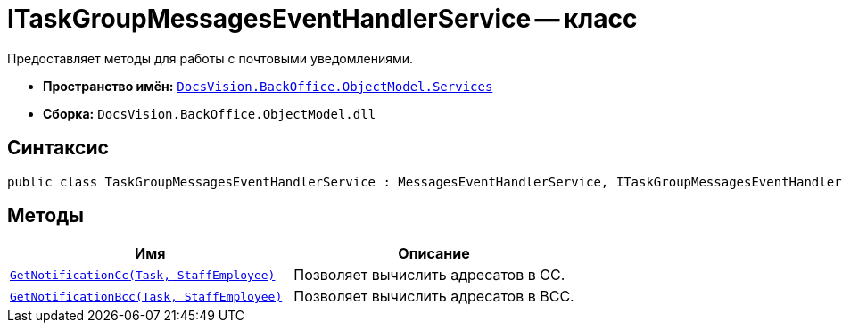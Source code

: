 = ITaskGroupMessagesEventHandlerService -- класс

Предоставляет методы для работы с почтовыми уведомлениями.

* *Пространство имён:* `xref:BackOffice-ObjectModel-Services-Entities:Services_NS.adoc[DocsVision.BackOffice.ObjectModel.Services]`
* *Сборка:* `DocsVision.BackOffice.ObjectModel.dll`

== Синтаксис

[source,csharp]
----
public class TaskGroupMessagesEventHandlerService : MessagesEventHandlerService, ITaskGroupMessagesEventHandlerService
----

== Методы

[cols=",",options="header"]
|===
|Имя |Описание
|`xref:TaskMessagesEventHandlerService.GetNotificationCc_MT.adoc[GetNotificationCc(Task, StaffEmployee)]`
|Позволяет вычислить адресатов в CC.

|`xref:TaskMessagesEventHandlerService.GetNotificationBcc_MT.adoc[GetNotificationBcc(Task, StaffEmployee)]`
|Позволяет вычислить адресатов в BCC.
|===
